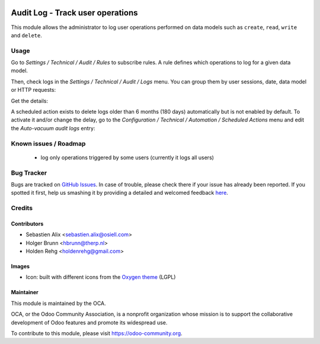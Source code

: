 .. image:: https://img.shields.io/badge/licence-AGPL--3-blue.svg
    :target: https://www.gnu.org/licenses/agpl-3.0-standalone.html
    :alt: License: AGPL-3

=================================
Audit Log - Track user operations
=================================

This module allows the administrator to log user operations performed on data
models such as ``create``, ``read``, ``write`` and ``delete``.

Usage
=====

Go to `Settings / Technical / Audit / Rules` to subscribe rules. A rule defines
which operations to log for a given data model.

.. image:: /auditlog/static/description/rule.png

Then, check logs in the `Settings / Technical / Audit / Logs` menu. You can
group them by user sessions, date, data model or HTTP requests:

.. image:: /auditlog/static/description/logs.png

Get the details:

.. image:: /auditlog/static/description/log.png

A scheduled action exists to delete logs older than 6 months (180 days)
automatically but is not enabled by default.
To activate it and/or change the delay, go to the
`Configuration / Technical / Automation / Scheduled Actions` menu and edit the
`Auto-vacuum audit logs` entry:

.. image:: /auditlog/static/description/autovacuum.png

Known issues / Roadmap
======================

 * log only operations triggered by some users (currently it logs all users)


Bug Tracker
===========

Bugs are tracked on `GitHub Issues <https://github.com/OCA/server-tools/issues>`_.
In case of trouble, please check there if your issue has already been reported.
If you spotted it first, help us smashing it by providing a detailed and welcomed feedback
`here <https://github.com/OCA/server-tools/issues/new?body=module:%20auditlog%0Aversion:%208.0%0A%0A**Steps%20to%20reproduce**%0A-%20...%0A%0A**Current%20behavior**%0A%0A**Expected%20behavior**>`_.


Credits
=======

Contributors
------------

* Sebastien Alix <sebastien.alix@osiell.com>
* Holger Brunn <hbrunn@therp.nl>
* Holden Rehg <holdenrehg@gmail.com>

Images
------

* Icon: built with different icons from the `Oxygen theme <https://en.wikipedia.org/wiki/Oxygen_Project>`_ (LGPL)

Maintainer
----------

.. image:: https://odoo-community.org/logo.png
   :alt: Odoo Community Association
   :target: https://odoo-community.org

This module is maintained by the OCA.

OCA, or the Odoo Community Association, is a nonprofit organization whose mission is to support the collaborative development of Odoo features and promote its widespread use.

To contribute to this module, please visit https://odoo-community.org.


